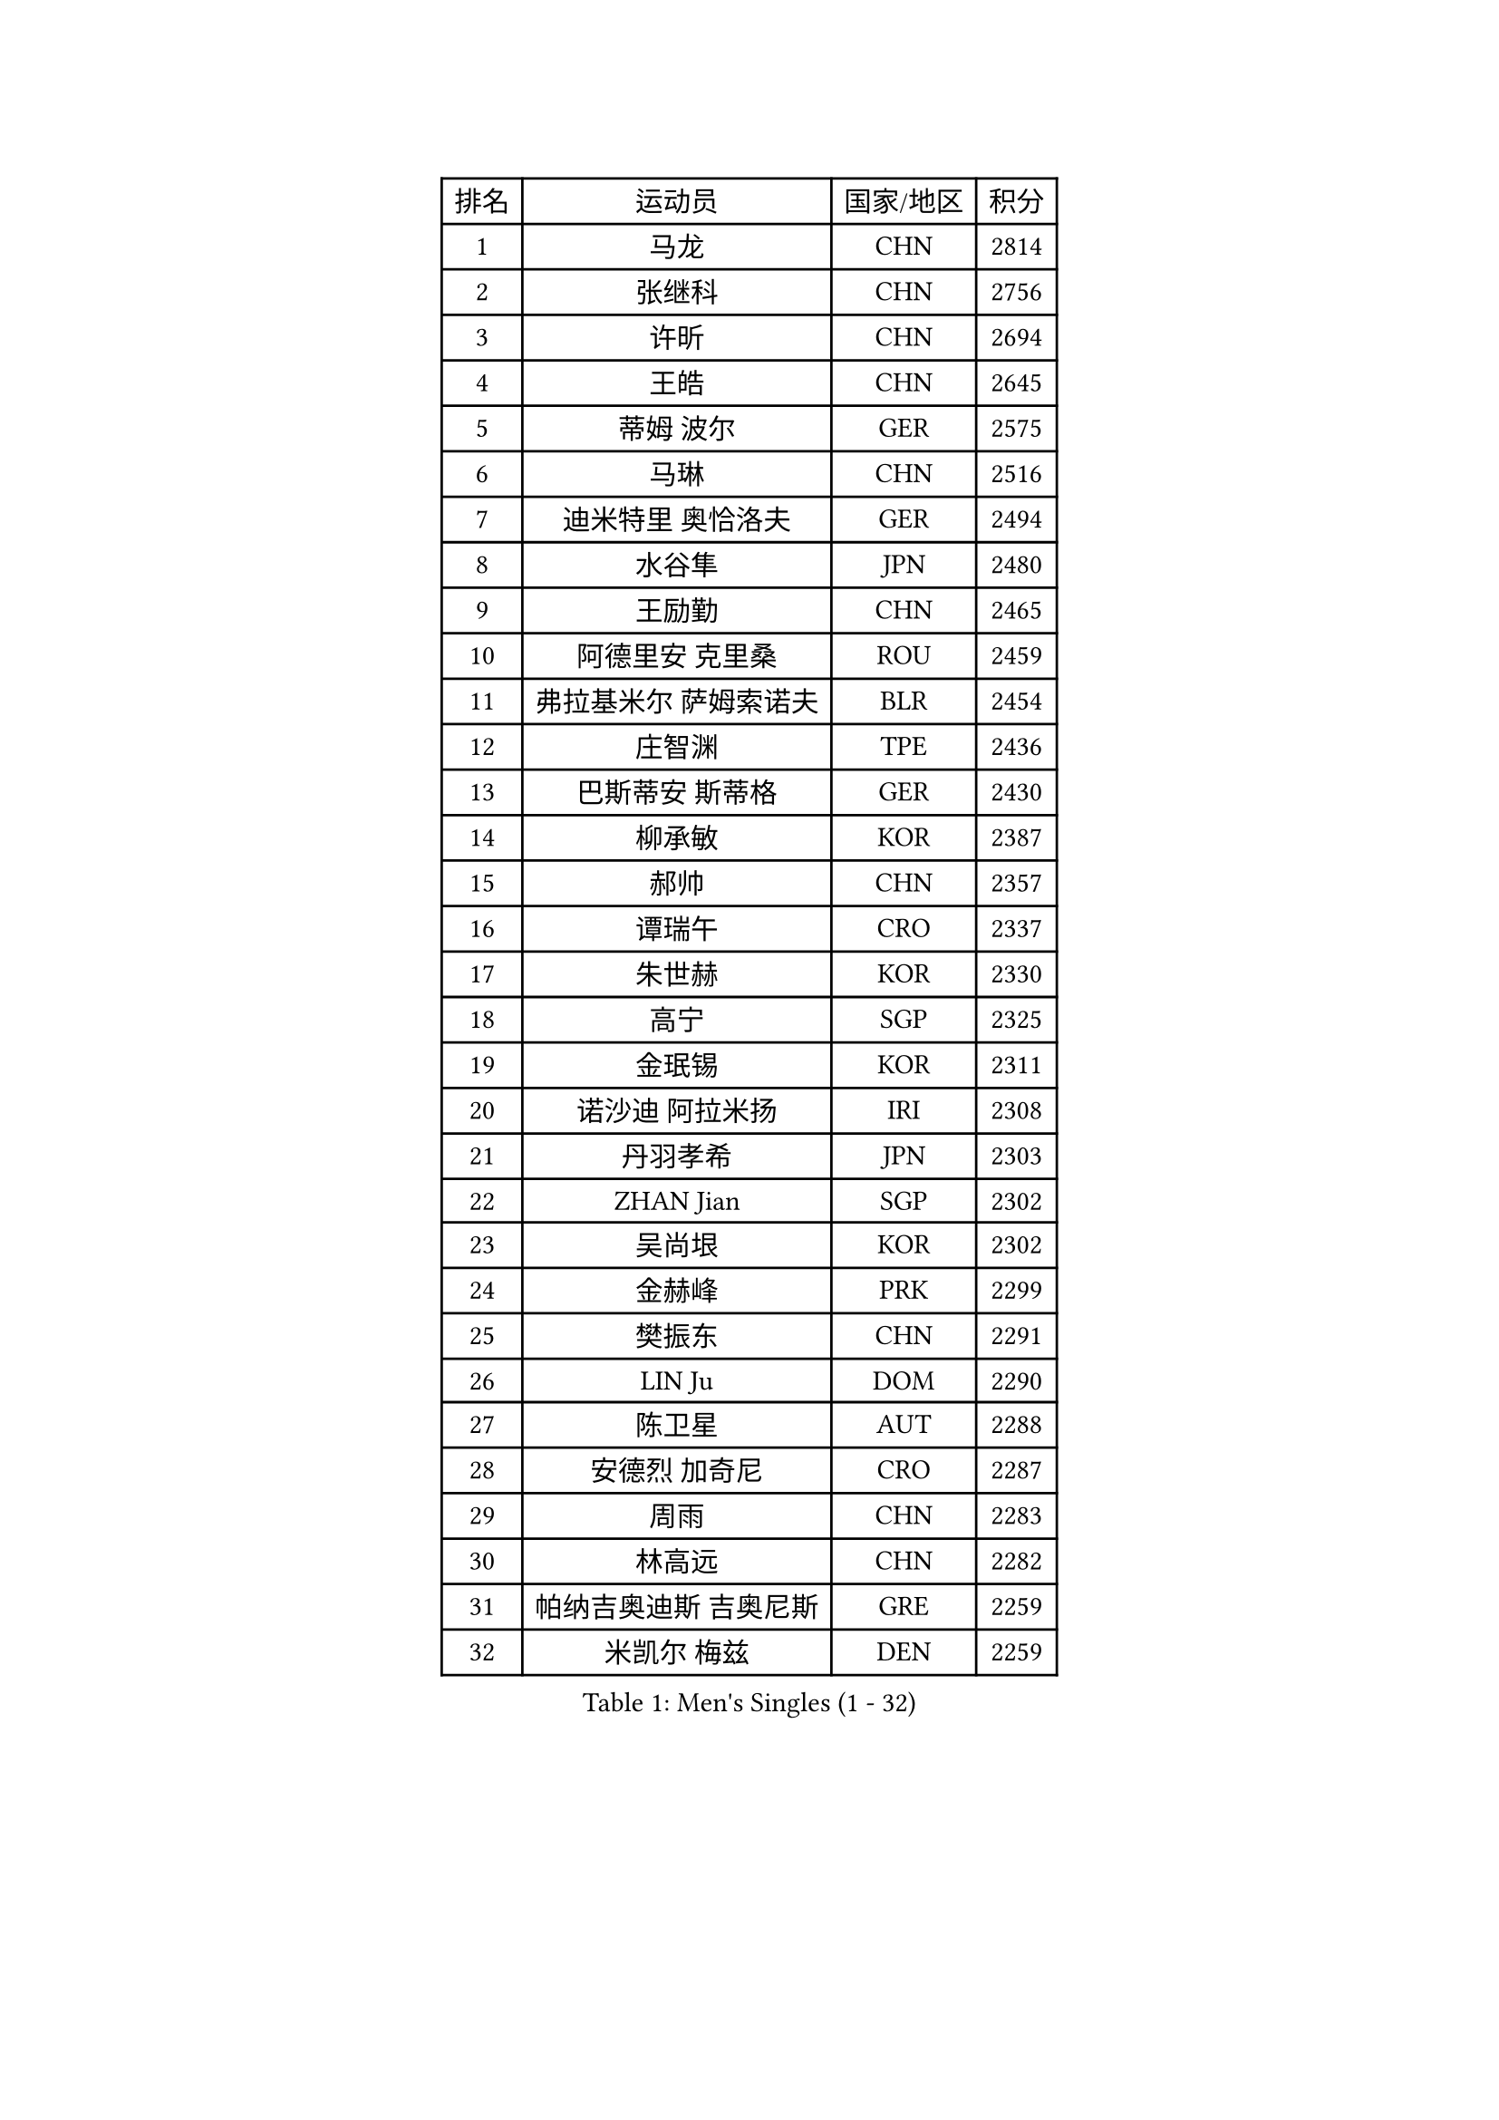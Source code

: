 
#set text(font: ("Courier New", "NSimSun"))
#figure(
  caption: "Men's Singles (1 - 32)",
    table(
      columns: 4,
      [排名], [运动员], [国家/地区], [积分],
      [1], [马龙], [CHN], [2814],
      [2], [张继科], [CHN], [2756],
      [3], [许昕], [CHN], [2694],
      [4], [王皓], [CHN], [2645],
      [5], [蒂姆 波尔], [GER], [2575],
      [6], [马琳], [CHN], [2516],
      [7], [迪米特里 奥恰洛夫], [GER], [2494],
      [8], [水谷隼], [JPN], [2480],
      [9], [王励勤], [CHN], [2465],
      [10], [阿德里安 克里桑], [ROU], [2459],
      [11], [弗拉基米尔 萨姆索诺夫], [BLR], [2454],
      [12], [庄智渊], [TPE], [2436],
      [13], [巴斯蒂安 斯蒂格], [GER], [2430],
      [14], [柳承敏], [KOR], [2387],
      [15], [郝帅], [CHN], [2357],
      [16], [谭瑞午], [CRO], [2337],
      [17], [朱世赫], [KOR], [2330],
      [18], [高宁], [SGP], [2325],
      [19], [金珉锡], [KOR], [2311],
      [20], [诺沙迪 阿拉米扬], [IRI], [2308],
      [21], [丹羽孝希], [JPN], [2303],
      [22], [ZHAN Jian], [SGP], [2302],
      [23], [吴尚垠], [KOR], [2302],
      [24], [金赫峰], [PRK], [2299],
      [25], [樊振东], [CHN], [2291],
      [26], [LIN Ju], [DOM], [2290],
      [27], [陈卫星], [AUT], [2288],
      [28], [安德烈 加奇尼], [CRO], [2287],
      [29], [周雨], [CHN], [2283],
      [30], [林高远], [CHN], [2282],
      [31], [帕纳吉奥迪斯 吉奥尼斯], [GRE], [2259],
      [32], [米凯尔 梅兹], [DEN], [2259],
    )
  )#pagebreak()

#set text(font: ("Courier New", "NSimSun"))
#figure(
  caption: "Men's Singles (33 - 64)",
    table(
      columns: 4,
      [排名], [运动员], [国家/地区], [积分],
      [33], [江天一], [HKG], [2259],
      [34], [陈建安], [TPE], [2252],
      [35], [李廷佑], [KOR], [2237],
      [36], [唐鹏], [HKG], [2225],
      [37], [MADRID Marcos], [MEX], [2222],
      [38], [陈玘], [CHN], [2221],
      [39], [蒂亚戈 阿波罗尼亚], [POR], [2221],
      [40], [詹斯 伦德奎斯特], [SWE], [2220],
      [41], [LASHIN El-Sayed], [EGY], [2218],
      [42], [沙拉特 卡马尔 阿昌塔], [IND], [2217],
      [43], [马克斯 弗雷塔斯], [POR], [2211],
      [44], [吉村真晴], [JPN], [2211],
      [45], [LIU Song], [ARG], [2209],
      [46], [AGUIRRE Marcelo], [PAR], [2209],
      [47], [JENKINS Ryan], [WAL], [2208],
      [48], [GORAK Daniel], [POL], [2204],
      [49], [ZWICKL Daniel], [HUN], [2202],
      [50], [博扬 托基奇], [SLO], [2202],
      [51], [MONTEIRO Joao], [POR], [2201],
      [52], [TRAN Anthony], [SWE], [2199],
      [53], [DODD Garry], [GGY], [2193],
      [54], [张一博], [JPN], [2192],
      [55], [村松雄斗], [JPN], [2189],
      [56], [CHEN Feng], [SGP], [2189],
      [57], [斯特凡 菲格尔], [AUT], [2189],
      [58], [TAKAKIWA Taku], [JPN], [2188],
      [59], [MATSUMOTO Cazuo], [BRA], [2188],
      [60], [帕特里克 鲍姆], [GER], [2185],
      [61], [郑荣植], [KOR], [2184],
      [62], [汪洋], [SVK], [2182],
      [63], [吉田雅己], [JPN], [2180],
      [64], [VANG Bora], [TUR], [2179],
    )
  )#pagebreak()

#set text(font: ("Courier New", "NSimSun"))
#figure(
  caption: "Men's Singles (65 - 96)",
    table(
      columns: 4,
      [排名], [运动员], [国家/地区], [积分],
      [65], [SVENSSON Robert], [SWE], [2175],
      [66], [亚历山大 希巴耶夫], [RUS], [2174],
      [67], [罗伯特 加尔多斯], [AUT], [2170],
      [68], [HENZELL William], [AUS], [2168],
      [69], [丁祥恩], [KOR], [2166],
      [70], [克里斯蒂安 苏斯], [GER], [2163],
      [71], [OLIVARES Felipe], [CHI], [2156],
      [72], [闫安], [CHN], [2155],
      [73], [基里尔 斯卡奇科夫], [RUS], [2152],
      [74], [帕特里克 弗朗西斯卡], [GER], [2149],
      [75], [尹在荣], [KOR], [2144],
      [76], [方博], [CHN], [2143],
      [77], [阿列克谢 斯米尔诺夫], [RUS], [2143],
      [78], [奥马尔 阿萨尔], [EGY], [2141],
      [79], [利亚姆 皮切福德], [ENG], [2140],
      [80], [ST LOUIS Dexter], [TTO], [2140],
      [81], [约尔根 佩尔森], [SWE], [2138],
      [82], [JANG Song Man], [PRK], [2137],
      [83], [NORDBERG Hampus], [SWE], [2137],
      [84], [何志文], [ESP], [2137],
      [85], [雨果 卡尔德拉诺], [BRA], [2135],
      [86], [西蒙 高兹], [FRA], [2134],
      [87], [MACHADO Carlos], [ESP], [2134],
      [88], [CIOTI Constantin], [ROU], [2134],
      [89], [KIM Song Nam], [PRK], [2133],
      [90], [LAKEEV Vasily], [RUS], [2131],
      [91], [MACHI Asuka], [JPN], [2131],
      [92], [LIVENTSOV Alexey], [RUS], [2128],
      [93], [维尔纳 施拉格], [AUT], [2127],
      [94], [寇磊], [UKR], [2123],
      [95], [特里斯坦 弗洛雷], [FRA], [2122],
      [96], [PEREIRA Andy], [CUB], [2116],
    )
  )#pagebreak()

#set text(font: ("Courier New", "NSimSun"))
#figure(
  caption: "Men's Singles (97 - 128)",
    table(
      columns: 4,
      [排名], [运动员], [国家/地区], [积分],
      [97], [卢文 菲鲁斯], [GER], [2115],
      [98], [岸川圣也], [JPN], [2115],
      [99], [松平健太], [JPN], [2115],
      [100], [KIM Donghyun], [KOR], [2114],
      [101], [CHTCHETININE Evgueni], [BLR], [2113],
      [102], [李尚洙], [KOR], [2113],
      [103], [BURGIS Matiss], [LAT], [2112],
      [104], [KUZMIN Fedor], [RUS], [2112],
      [105], [DURANSPAHIC Admir], [BIH], [2111],
      [106], [GOLOVANOV Stanislav], [BUL], [2110],
      [107], [LKHAGVADORJ Altantulga], [MGL], [2109],
      [108], [雅罗斯列夫 扎姆登科], [UKR], [2107],
      [109], [贝内迪克特 杜达], [GER], [2105],
      [110], [达米安 艾洛伊], [FRA], [2105],
      [111], [LEE Chia-Sheng], [TPE], [2105],
      [112], [MONTEIRO Thiago], [BRA], [2105],
      [113], [ANTHONY Amalraj], [IND], [2104],
      [114], [HUANG Sheng-Sheng], [TPE], [2102],
      [115], [彼得 科贝尔], [CZE], [2102],
      [116], [PATTANTYUS Adam], [HUN], [2102],
      [117], [哈米特 德赛], [IND], [2101],
      [118], [SEO Hyundeok], [KOR], [2100],
      [119], [AL-JADAI Naif], [KSA], [2100],
      [120], [DEVOS Robin], [BEL], [2099],
      [121], [王臻], [CAN], [2099],
      [122], [SODERLUND Hampus], [SWE], [2097],
      [123], [SONG Xu], [CHN], [2096],
      [124], [AL-HASAN Ibrahem], [KUW], [2096],
      [125], [HUNG Ka Tak], [HKG], [2095],
      [126], [MATSUDAIRA Kenji], [JPN], [2093],
      [127], [ANGLES Enzo], [FRA], [2092],
      [128], [BRODD Viktor], [SWE], [2092],
    )
  )